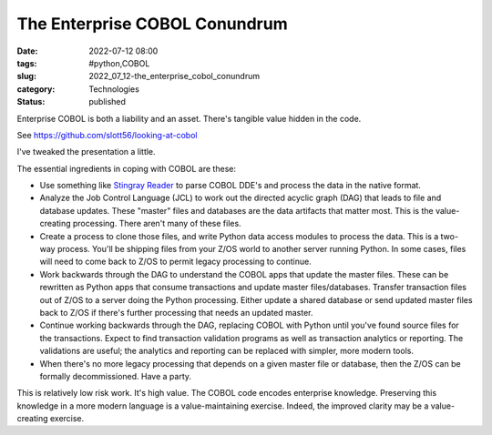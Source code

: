 The Enterprise COBOL Conundrum
==============================

:date: 2022-07-12 08:00
:tags: #python,COBOL
:slug: 2022_07_12-the_enterprise_cobol_conundrum
:category: Technologies
:status: published

Enterprise COBOL is both a liability and an asset. There's tangible
value hidden in the code.

See https://github.com/slott56/looking-at-cobol

I've tweaked the presentation a little.

The essential ingredients in coping with COBOL are these:

-  Use something like `Stingray
   Reader <https://github.com/slott56/Stingray-Reader>`__ to parse COBOL
   DDE's and process the data in the native format.
-  Analyze the Job Control Language (JCL) to work out the directed
   acyclic graph (DAG) that leads to file and database updates. These
   "master" files and databases are the data artifacts that matter most.
   This is the value-creating processing. There aren't many of these
   files.
-  Create a process to clone those files, and write Python data access
   modules to process the data. This is a two-way process. You'll be
   shipping files from your Z/OS world to another server running Python.
   In some cases, files will need to come back to Z/OS to permit legacy
   processing to continue.
-  Work backwards through the DAG to understand the COBOL apps that
   update the master files. These can be rewritten as Python apps that
   consume transactions and update master files/databases. Transfer
   transaction files out of Z/OS to a server doing the Python
   processing. Either update a shared database or send updated master
   files back to Z/OS if there's further processing that needs an
   updated master.
-  Continue working backwards through the DAG, replacing COBOL with
   Python until you've found source files for the transactions. Expect
   to find transaction validation programs as well as transaction
   analytics or reporting. The validations are useful; the analytics and
   reporting can be replaced with simpler, more modern tools.
-  When there's no more legacy processing that depends on a given master
   file or database, then the Z/OS can be formally decommissioned. Have
   a party.

This is relatively low risk work. It's high value. The COBOL code
encodes enterprise knowledge. Preserving this knowledge in a more modern
language is a value-maintaining exercise. Indeed, the improved clarity
may be a value-creating exercise.





